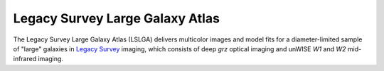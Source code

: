Legacy Survey Large Galaxy Atlas
================================

The Legacy Survey Large Galaxy Atlas (LSLGA) delivers multicolor images and
model fits for a diameter-limited sample of "large" galaxies in `Legacy Survey`_
imaging, which consists of deep *grz* optical imaging and unWISE *W1* and *W2*
mid-infrared imaging.

.. _`Legacy Survey`: http://legacysurvey.org
